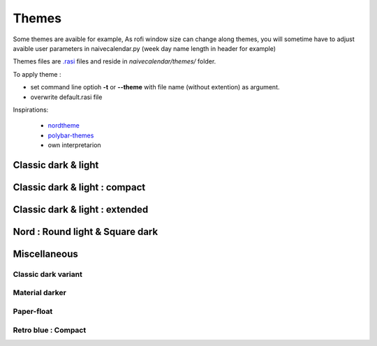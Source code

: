 Themes
======

Some themes are avaible for example,
As rofi window size can change along themes, you will sometime have to adjust avaible user parameters in naivecalendar.py (week day name length in header for example)

Themes files are `.rasi <https://github.com/davatorium/rofi/blob/next/doc/rofi-theme.5.markdown>`_ files and reside in *naivecalendar/themes/* folder.

To apply theme :

- set command line optioh **-t** or **--theme** with file name (without extention) as argument.
- overwrite default.rasi file

Inspirations:

 - `nordtheme <https://www.nordtheme.com/>`_
 - `polybar-themes <https://github.com/adi1090x/polybar-themes>`_
 - own interpretarion


Classic dark & light
--------------------

|classic dark| |classic light|

Classic dark & light : compact
------------------------------

|classic dark compact| |classic light compact|

Classic dark & light : extended
-------------------------------

|classic dark extended| |classic light extended|

Nord : Round light & Square dark 
--------------------------------

|round light nord| |square dark nord|

Miscellaneous
-------------


Classic dark variant
^^^^^^^^^^^^^^^^^^^^

|classic_dark_variant| 

Material darker
^^^^^^^^^^^^^^^

|material_darker|

Paper-float
^^^^^^^^^^^

|paper-float| 

Retro blue : Compact
^^^^^^^^^^^^^^^^^^^^

|retro_blue_compact|


.. |classic dark| image:: ./screenshots/classic_dark.png
    :height: 180px

.. |classic light| image:: ./screenshots/classic_light.png
    :height: 180px

.. |classic dark compact| image:: ./screenshots/classic_dark_compact.png
    :height: 180px

.. |classic light compact| image:: ./screenshots/classic_light_compact.png
    :height: 180px

.. |classic dark extended| image:: ./screenshots/classic_dark_extended.png
    :height: 180px

.. |classic light extended| image:: ./screenshots/classic_light_extended.png
    :height: 180px

.. |round light nord| image:: ./screenshots/round_light_nord.png
    :height: 180px

.. |square dark nord| image:: ./screenshots/square_dark_nord.png
    :height: 180px

.. |classic_dark_variant| image::  ./screenshots/classic_dark_variant.png
    :height: 180px

.. |material_darker| image::  ./screenshots/material_darker.png
    :height: 180px

.. |paper-float| image::  ./screenshots/paper-float.png
    :height: 180px

.. |retro_blue_compact| image::  ./screenshots/retro_blue_compact.png
    :height: 180px

